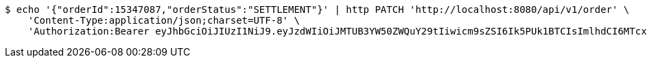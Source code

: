 [source,bash]
----
$ echo '{"orderId":15347087,"orderStatus":"SETTLEMENT"}' | http PATCH 'http://localhost:8080/api/v1/order' \
    'Content-Type:application/json;charset=UTF-8' \
    'Authorization:Bearer eyJhbGciOiJIUzI1NiJ9.eyJzdWIiOiJMTUB3YW50ZWQuY29tIiwicm9sZSI6Ik5PUk1BTCIsImlhdCI6MTcxNjc5OTk1NywiZXhwIjoxNzE2ODAzNTU3fQ.U8ZyR5CuZm32cP3a6LHUBjGK5B36vMKRFA041Sr6lww'
----